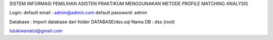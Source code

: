 SISTEM INFORMASI PEMILIHAN ASISTEN PRAKTIKUM MENGGUNAKAN METODE PROFILE MATCHING ANALYSIS

Login:
default email	: admin@admin.com
default password: admin

Database 		: Import database dari folder DATABASE/dss.sql
Nama DB			: dss (root)

lulukiwanatul@gmail.com